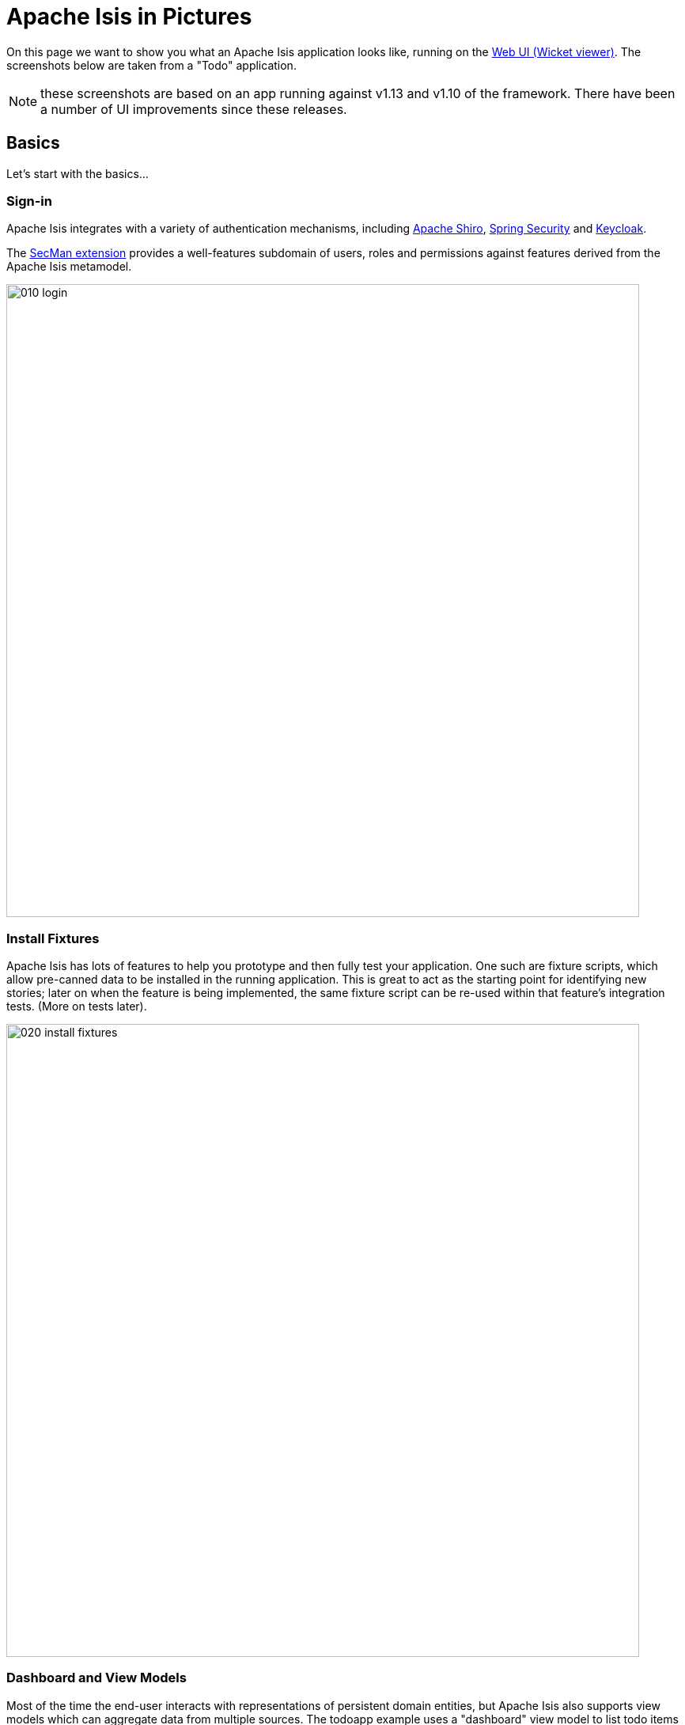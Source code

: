 = Apache Isis in Pictures

:Notice: Licensed to the Apache Software Foundation (ASF) under one or more contributor license agreements. See the NOTICE file distributed with this work for additional information regarding copyright ownership. The ASF licenses this file to you under the Apache License, Version 2.0 (the "License"); you may not use this file except in compliance with the License. You may obtain a copy of the License at. http://www.apache.org/licenses/LICENSE-2.0 . Unless required by applicable law or agreed to in writing, software distributed under the License is distributed on an "AS IS" BASIS, WITHOUT WARRANTIES OR  CONDITIONS OF ANY KIND, either express or implied. See the License for the specific language governing permissions and limitations under the License.

// TODO: v2: NICE-TO-HAVE: these screenshots should be updated, but first need to port the todoapp over first (which also means the various modules from incode-platform)

On this page we want to show you what an Apache Isis application looks like, running on the xref:vw:ROOT:about.adoc[Web UI (Wicket viewer)].
The screenshots below are taken from a "Todo" application.

NOTE: these screenshots are based on an app running against v1.13  and v1.10 of the framework.
There have been a number of UI improvements since these releases.

== Basics

Let's start with the basics...

=== Sign-in

Apache Isis integrates with a variety of authentication mechanisms, including link:http://shiro.apache.org[Apache Shiro], link:https://spring.io/projects/spring-security[Spring Security] and link:https://www.keycloak.org/[Keycloak].

The xref:security:ROOT:about.adoc[SecMan extension] provides a well-features subdomain of users, roles and permissions against features derived from the Apache Isis metamodel.



image::what-is-apache-causeway/causeway-in-pictures/010-login.png[width="800px"]

=== Install Fixtures

Apache Isis has lots of features to help you prototype and then fully test your application.
One such are fixture scripts, which allow pre-canned data to be installed in the running application.
This is great to act as the starting point for identifying new stories; later on when the feature is being implemented, the same fixture script can be re-used within that feature's integration tests.
(More on tests later).


image::what-is-apache-causeway/causeway-in-pictures/020-install-fixtures.png[width="800px"]

=== Dashboard and View Models

Most of the time the end-user interacts with representations of persistent domain entities, but Apache Isis also supports view models which can aggregate data from multiple sources.
The todoapp example uses a "dashboard" view model to list todo items not yet done vs those completed.

image::what-is-apache-causeway/causeway-in-pictures/030-dashboard-view-model.png[width="800px"]

In general we recommend to initially focus only on domain entities; this will help drive out a good domain model.
Later on view models can be introduced in support of specific use cases.

=== Domain Entity

The screenshot below is of the todoapp's `ToDoItem` domain entity.
Like all web pages, this UI is generated at runtime, directly from the domain object itself.
There are no controllers or HTML to write.


image::what-is-apache-causeway/causeway-in-pictures/040-domain-entity.png[width="800px"]


In addition to the domain entity, Apache Isis allows layout metadata hints to be provided, for example to specify the grouping of properties, the positioning of those groups into columns, the association of actions (the buttons) with properties or collections, the icons on the buttons, and so on.
This metadata can be specified either as annotations or in XML form.
The benefit of the latter is that it can be updated (and the UI redrawn) without restarting the app.

Any production-ready app will require this metadata but (like the view models discussed above) this metadata can be added gradually on top of the core domain model.

=== Edit properties

By default properties on domain entities are editable, meaning they can be changed directly.
In the todoapp example, the `ToDoItem`'s description is one such editable property:

image::what-is-apache-causeway/causeway-in-pictures/050-edit-property.png[width="800px"]


Note that some of the properties are read-only even in edit mode; individual properties can be made non-editable.
It is also possible to make all properties disabled and thus enforce changes only through actions (below).

=== Actions

The other way to modify an entity is to an invoke an action.
In the screenshot below the ``ToDoItem``'s category and subcategory can be updated together using an action:

image::what-is-apache-causeway/causeway-in-pictures/060-invoke-action.png[width="800px"]


There are no limitations on what an action can do; it might just update a single object, it could update multiple objects.
Or, it might not update any objects at all, but could instead perform some other activity, such as sending out email or printing a document.

In general though, all actions are associated with some object, and are (at least initially) also implemented by that object: good old-fashioned encapsulation.
We sometimes use the term "behaviourally complete" for such domain objects.

=== Mixins

As an alternative to placing actions (business logic) on a domain object, it can instead be placed inside a mixin object.
When an object is rendered by Apache Isis, the mixin "contributes" its behaviour to the domain object (similar to aspect-oriented traits).

In the screenshot below the highlighted "export as xml" action, the "relative priority" property (and "previous" and "next" actions) the "similar to" collection and the two "as DTO" actions are all contributed by mixins:

image::what-is-apache-causeway/causeway-in-pictures/065-contributions.png[width="800px"]

== Extensible Views


The Apache Isis viewer is implemented using http://wicket.apache.org[Apache Wicket], and has been designed to be extensible.
For example, when a collection of objects is rendered, this is just one of several views, as shown in the selector drop-down:

image::what-is-apache-causeway/causeway-in-pictures/070-pluggable-views.png[width="800px"]

There are a number of optional extensions provided with the framework.
One such is the xref:vw:gmap3:about.adoc[Gmap3] extension, that will render any domain entity (such as `ToDoItem`) that implements its `Locatable` interface:

image::what-is-apache-causeway/causeway-in-pictures/080-gmap3-view.png[width="800px"]




Similarly the xref:vw:fullcalendar:about.adoc[Fullcalendar2] extension will render any domain entity (such as `ToDoItem`) that implements its `Calendarable` interface:

image::what-is-apache-causeway/causeway-in-pictures/090-fullcalendar2-view.png[width="800px"]


The xref:vw:exceldownload:about.adoc[Excel Download] component is rather simple: it simply provides a download button to the table as a spreadsheet:

image::what-is-apache-causeway/causeway-in-pictures/100-excel-view-and-docx.png[width="800px"]




== Security, Auditing and more...

As well as providing extensions to the UI, the xref:extensions:ROOT:about.adoc[extensions] provide a rich set of modules to support various cross-cutting concerns.

Under the activity menu are four sets of services which provide support on user session logging/auditing, command module (profiling and replay), audit module (audit object changes) and (inter-system) event publishing:

image::what-is-apache-causeway/causeway-in-pictures/120-auditing.png[width="800px"]


In the security menu is access to the rich set of functionality provided by the xref:security:ROOT:about.adoc[SecMan extension]:

image::what-is-apache-causeway/causeway-in-pictures/130-security.png[width="800px"]




In the prototyping menu is the ability to download a GNU gettext `.po` file for translation.
This file can then be translated into multiple languages so that your app can support different locales.

image::what-is-apache-causeway/causeway-in-pictures/140-i18n.png[width="800px"]





=== Multi-tenancy support

One significant feature of the xref:security:ROOT:about.adoc[SecMan extension] is the ability to associate users and objects with a "tenancy".
The todoapp uses this feature so that different users' list of todo items are kept separate from one another.
A user with administrator is able to switch their own "tenancy" to the tenancy of some other user, in order to access the objects in that tenancy:

image::what-is-apache-causeway/causeway-in-pictures/160-switch-tenancy.png[width="800px"]



For more details, see the xref:security:ROOT:about.adoc[SecMan extension].

=== Me

Most of the xref:security:ROOT:about.adoc[SecMan extension]'s services are on the security menu, which would normally be provided only to administrators.
Kept separate is the "me" action:

image::what-is-apache-causeway/causeway-in-pictures/170-me.png[width="800px"]



Assuming they have been granted permissions, this allows a user to access an entity representing their own user account:

image::what-is-apache-causeway/causeway-in-pictures/180-app-user-entity.png[width="800px"]



If not all of these properties are required, then they can be hidden either using security or though Apache Isis' internal event bus (described below).
Conversely, additional properties can be "grafted onto" the user using the contributed properties/collections discussed previously.

=== Themes

Apache Isis' Wicket viewer uses http://getbootstrap.com[Twitter Bootstrap], which means that it can be themed.
If more than one theme has been configured for the app, then the viewer allows the end-user to switch their theme:

image::what-is-apache-causeway/causeway-in-pictures/190-switch-theme.png[width="800px"]

== REST API

In addition to Apache Isis' Wicket viewer, it also provides a rich REST API with a full set of hypermedia controls, generated automatically from the domain objects (entities and view models).
The framework provides two default representations, one an implementation of the http://restfulobjects.org[Restful Objects] spec, the other a simplified representation suitable for custom JavaScript apps.
Other representations can be plugged in.

The screenshot below shows accessing the Restful Objects representation API accessed through a Chrome plugin:

image::what-is-apache-causeway/causeway-in-pictures/200-rest-api.png[width="800px"]


The framework also automatically integrates with Swagger, generating a Swagger spec from the underlying domain object model.
From this spec REST clients can be code-generated; it also allows developers to play with the REST API through the Swagger UI:


image::what-is-apache-causeway/causeway-in-pictures/205-swagger-ui.png[width="800px"]

== Integration Testing Support

Earlier on we noted that Apache Isis allows fixtures to be installed through the UI.
These same fixture scripts can be reused within integration tests.
For example, the code snippet below shows how the `FixtureScripts` service injected into an integration test can then be used to set up data:

image::what-is-apache-causeway/causeway-in-pictures/210-fixture-scripts.png[width="500px"]



The tests themselves are run in junit.
While these are integration tests (so talking to a real database), they are no more complex than a regular unit test:

image::what-is-apache-causeway/causeway-in-pictures/220-testing-happy-case.png[width="400px"]



To simulate the business rules enforced by Apache Isis, the domain object can be "wrapped" in a proxy.
For example, if using the Wicket viewer then Apache Isis will enforce the rule (implemented in the `ToDoItem` class itself) that a completed item cannot have the "completed" action invoked upon it.
The wrapper simulates this by throwing an appropriate exception:

image::what-is-apache-causeway/causeway-in-pictures/230-testing-wrapper-factory.png[width="550px"]

== Internal Event Bus

Contributions, discussed earlier, are an important tool in ensuring that the packages within your Apache Isis application are decoupled; by extracting out actions the order of dependency between packages can effectively be reversed.

Another important tool to ensure your codebase remains maintainable is Apache Isis' internal event bus.
It is probably best explained by example; the code below says that the "complete" action should emit a `ToDoItem.Completed` event:

image::what-is-apache-causeway/causeway-in-pictures/240-domain-events.png[width="400px"]





Domain service (application-scoped, stateless) can then subscribe to this event:

image::what-is-apache-causeway/causeway-in-pictures/250-domain-event-subscriber.png[width="450px"]




And this test verifies that completing an action causes the subscriber to be called:

image::what-is-apache-causeway/causeway-in-pictures/260-domain-event-test.png[width="850px"]



In fact, the domain event is fired not once, but (up to) 5 times.
It is called 3 times prior to execution, to check that the action is visible, enabled and that arguments are valid.
It is then additionally called prior to execution, and also called after execution.
What this means is that a subscriber can in either veto access to an action of some publishing object, and/or it can perform cascading updates if the action is allowed to proceed.

Moreover, domain events are fired for all properties and collections, not just actions.
Thus, subscribers can therefore switch on or switch off different parts of an application.
Indeed, the example todoapp demonstrates this.

